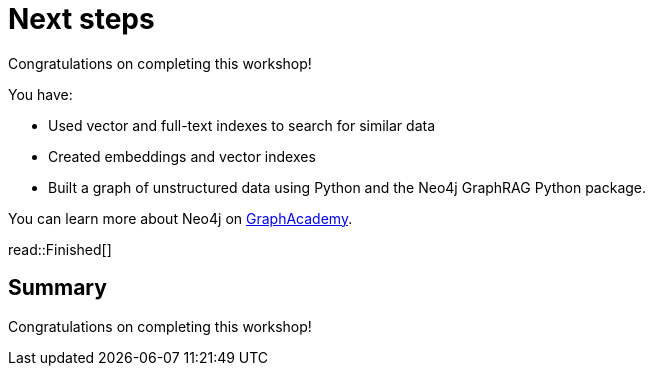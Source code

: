 = Next steps
:order: 12
:type: lesson

Congratulations on completing this workshop!

You have:

* Used vector and full-text indexes to search for similar data
* Created embeddings and vector indexes
* Built a graph of unstructured data using Python and the Neo4j GraphRAG Python package.

You can learn more about Neo4j on link:https://graphacademy.neo4j.com[ GraphAcademy^].

read::Finished[]

[.summary]
== Summary

Congratulations on completing this workshop!